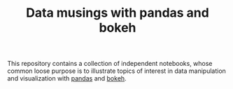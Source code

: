 #+TITLE: Data musings with pandas and bokeh

This repository contains a collection of independent notebooks, whose
common loose purpose is to illustrate topics of interest in data
manipulation and visualization with [[https://pandas.pydata.org/][pandas]] and [[https://bokeh.pydata.org/en/0.12.13/][bokeh]].
